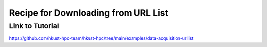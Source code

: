 Recipe for Downloading from URL List
=======================================

.. meta::
    :description: A guide on how to download models and datasets from an URL list on an HPC cluster using Slurm batch jobs.
    :keywords: urllist, download, model, dataset, hpc, slurm, sbatch, python, virtualenv
    :author: kftse <kftse@ust.hk>

.. rst-class:: header

    | Last updated: 2025-10-24
    | *Solution under review*

Link to Tutorial
----------------

https://github.com/hkust-hpc-team/hkust-hpc/tree/main/examples/data-acquisition-urllist

.. rst-class:: footer

    **HPC Support Team**
      | ITSO, HKUST
      | Email: cchelp@ust.hk
      | Web: https://itso.hkust.edu.hk/

    **Article Info**
      | Issued: 2025-10-24
      | Issued by: chtaihei@ust.hk
